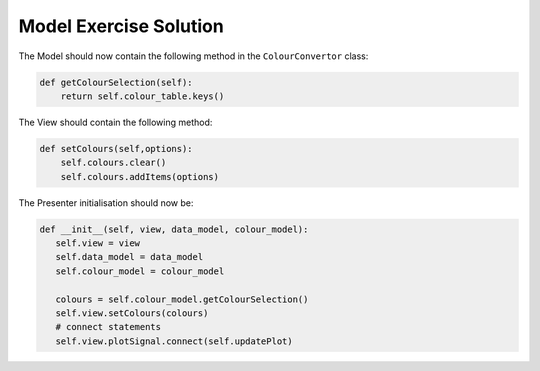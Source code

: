 .. _ModelExerciseSolution:

=======================
Model Exercise Solution
=======================

The Model should now contain the following method in the
``ColourConvertor`` class:

.. code-block:: python

    def getColourSelection(self):
        return self.colour_table.keys()

The View should contain the following method:

.. code-block:: python

     def setColours(self,options):
         self.colours.clear()
         self.colours.addItems(options)

The Presenter initialisation should now be:

.. code-block:: python

     def __init__(self, view, data_model, colour_model):
        self.view = view
        self.data_model = data_model
        self.colour_model = colour_model

        colours = self.colour_model.getColourSelection()
        self.view.setColours(colours)
        # connect statements
        self.view.plotSignal.connect(self.updatePlot)
